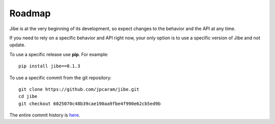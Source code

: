 .. _roadmap:

Roadmap
=======

Jibe is at the very beginning of its development, so
expect changes to the behavior and the API at any time.

If you need to rely on a specific behavior and API
right now, your only option is to use a specific
version of Jibe and not update.

To use a specific release use **pip**. For example::

    pip install jibe==0.1.3

To use a specific commit from the git repository::

    git clone https://github.com/jpcaram/jibe.git
    cd jibe
    git checkout 6025070c48b39cae190aa9fbe4f990e62cb5ed9b

The entire commit history is `here <https://github.com/jpcaram/jibe/commits/master>`_.
